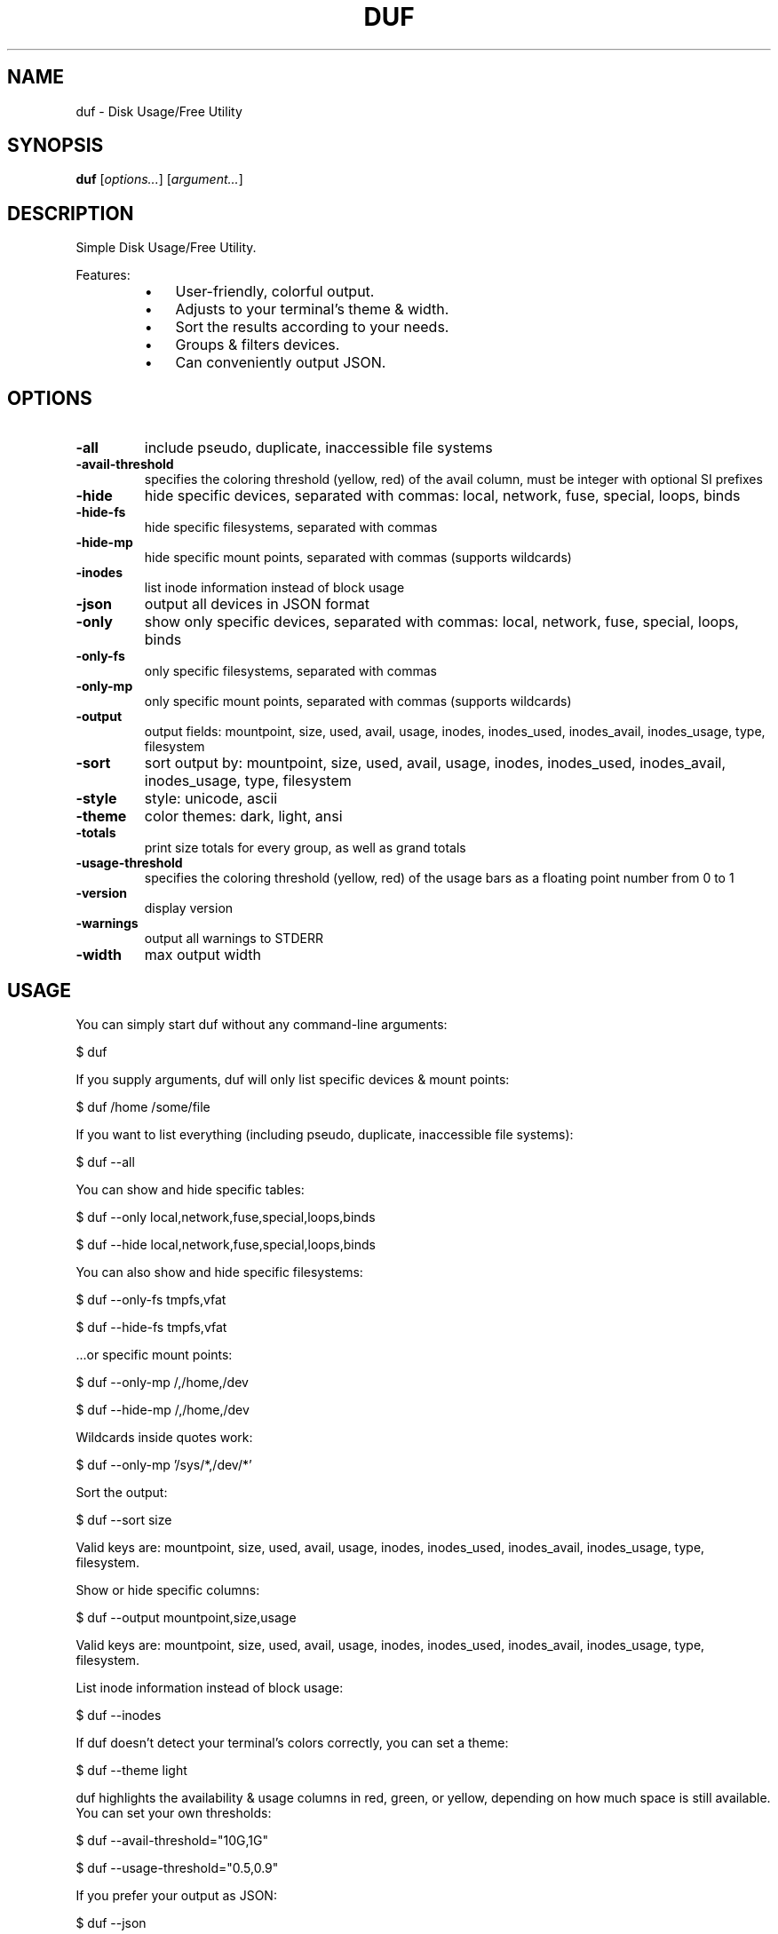 .TH DUF 1 "2022-10-21" "duf" "Disk Usage/Free Utility"
.SH NAME
duf - Disk Usage/Free Utility
.SH SYNOPSIS
\fBduf\fP [\fIoptions\&.\&.\&.\fP] [\fIargument\&.\&.\&.\fP]
.SH DESCRIPTION
Simple Disk Usage/Free Utility\&.
.PP
Features:
.PP
.RS
.IP \(bu 3
User-friendly, colorful output\&.
.IP \(bu 3
Adjusts to your terminal's theme & width\&.
.IP \(bu 3
Sort the results according to your needs\&.
.IP \(bu 3
Groups & filters devices\&.
.IP \(bu 3
Can conveniently output JSON\&.
.SH OPTIONS
.TP
\fB-all\fP
include pseudo, duplicate, inaccessible file systems
.TP
\fB-avail-threshold\fP
specifies the coloring threshold (yellow, red) of the avail column, must be integer with optional SI prefixes
.TP
\fB-hide\fP
hide specific devices, separated with commas: local, network, fuse, special, loops, binds
.TP
\fB-hide-fs\fP
hide specific filesystems, separated with commas
.TP
\fB-hide-mp\fP
hide specific mount points, separated with commas (supports wildcards)
.TP
\fB-inodes\fP
list inode information instead of block usage
.TP
\fB-json\fP
output all devices in JSON format
.TP
\fB-only\fP
show only specific devices, separated with commas: local, network, fuse, special, loops, binds
.TP
\fB-only-fs\fP
only specific filesystems, separated with commas
.TP
\fB-only-mp\fP
only specific mount points, separated with commas (supports wildcards)
.TP
\fB-output\fP
output fields: mountpoint, size, used, avail, usage, inodes, inodes_used, inodes_avail, inodes_usage, type, filesystem
.TP
\fB-sort\fP
sort output by: mountpoint, size, used, avail, usage, inodes, inodes_used, inodes_avail, inodes_usage, type, filesystem
.TP
\fB-style\fP
style: unicode, ascii
.TP
\fB-theme\fP
color themes: dark, light, ansi
.TP
\fB-totals\fP
print size totals for every group, as well as grand totals
.TP
\fB-usage-threshold\fP
specifies the coloring threshold (yellow, red) of the usage bars as a floating point number from 0 to 1
.TP
\fB-version\fP
display version
.TP
\fB-warnings\fP
output all warnings to STDERR
.TP
\fB-width\fP
max output width
.SH USAGE
You can simply start duf without any command-line arguments:
.PP
.PP
  $ duf
.PP
.PP
If you supply arguments, duf will only list specific devices & mount points:
.PP
.PP
  $ duf /home /some/file
.PP
.PP
If you want to list everything (including pseudo, duplicate, inaccessible file systems):
.PP
.PP
  $ duf --all
.PP
.PP
You can show and hide specific tables:
.PP
.PP
  $ duf --only local,network,fuse,special,loops,binds
.PP
  $ duf --hide local,network,fuse,special,loops,binds
.PP
.PP
You can also show and hide specific filesystems:
.PP
.PP
  $ duf --only-fs tmpfs,vfat
.PP
  $ duf --hide-fs tmpfs,vfat
.PP
.PP
\&.\&.\&.or specific mount points:
.PP
.PP
  $ duf --only-mp /,/home,/dev
.PP
  $ duf --hide-mp /,/home,/dev
.PP
.PP
Wildcards inside quotes work:
.PP
.PP
  $ duf --only-mp '/sys/*,/dev/*'
.PP
.PP
Sort the output:
.PP
.PP
  $ duf --sort size
.PP
.PP
Valid keys are: mountpoint, size, used, avail, usage, inodes, inodes_used, inodes_avail, inodes_usage, type, filesystem\&.
.PP
.PP
Show or hide specific columns:
.PP
.PP
  $ duf --output mountpoint,size,usage
.PP
.PP
Valid keys are: mountpoint, size, used, avail, usage, inodes, inodes_used, inodes_avail, inodes_usage, type, filesystem\&.
.PP
.PP
List inode information instead of block usage:
.PP
.PP
  $ duf --inodes
.PP
.PP
If duf doesn't detect your terminal's colors correctly, you can set a theme:
.PP
.PP
  $ duf --theme light
.PP
.PP
duf highlights the availability & usage columns in red, green, or yellow, depending on how much space is still available\&. You can set your own thresholds:
.PP
.PP
  $ duf --avail-threshold="10G,1G"
.PP
  $ duf --usage-threshold="0\&.5,0\&.9"
.PP
.PP
If you prefer your output as JSON:
.PP
.PP
  $ duf --json
.PP
.SH NOTES
Portions of duf's code are copied and modified from https://github\&.com/shirou/gopsutil\&.
.PP
gopsutil was written by WAKAYAMA Shirou and is distributed under BSD-3-Clause\&.
.SH AUTHORS
duf was written by Christian Muehlhaeuser <https://github\&.com/muesli/duf>
.SH COPYRIGHT
Copyright (C) 2020-2022 Christian Muehlhaeuser <https://github\&.com/muesli>
.PP
Released under MIT license\&.
